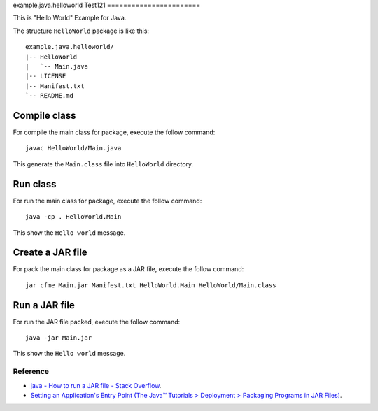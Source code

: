 example.java.helloworld
Test121
=======================

This is "Hello World" Example for Java.

The structure ``HelloWorld`` package is like this: ::

  example.java.helloworld/
  |-- HelloWorld
  |   `-- Main.java
  |-- LICENSE
  |-- Manifest.txt
  `-- README.md

Compile class
-------------

For compile the main class for package, execute the follow command: ::

  javac HelloWorld/Main.java

This generate the ``Main.class`` file into ``HelloWorld`` directory.

Run class
---------

For run the main class for package, execute the follow command: ::

  java -cp . HelloWorld.Main

This show the ``Hello world`` message.

Create a JAR file
-----------------

For pack the main class for package as a JAR file, execute the follow command: ::

  jar cfme Main.jar Manifest.txt HelloWorld.Main HelloWorld/Main.class


Run a JAR file
--------------

For run the JAR file packed, execute the follow command: ::

  java -jar Main.jar

This show the ``Hello world`` message.

Reference
=========

- `java - How to run a JAR file - Stack Overflow <http://stackoverflow.com/questions/1238145/how-to-run-a-jar-file>`_.

- `Setting an Application's Entry Point (The Java™ Tutorials > Deployment > Packaging Programs in JAR Files) <http://docs.oracle.com/javase/tutorial/deployment/jar/appman.html>`_.
